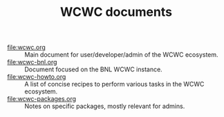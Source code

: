 #+title: WCWC documents

- [[file:wcwc.org]] :: Main document for user/developer/admin of the WCWC ecosystem.
- [[file:wcwc-bnl.org]] :: Document focused on the BNL WCWC instance.
- [[file:wcwc-howto.org]] :: A list of concise recipes to perform various tasks in the WCWC ecosystem.
- [[file:wcwc-packages.org]] :: Notes on specific packages, mostly relevant for admins.
* meta :noexport:

#+begin_src sh :results output drawer
scp wcwc-index.html hierocles.phy.bnl.gov:public_html/wire-cell/docs/
#+end_src

#+RESULTS:
:results:
:end:

